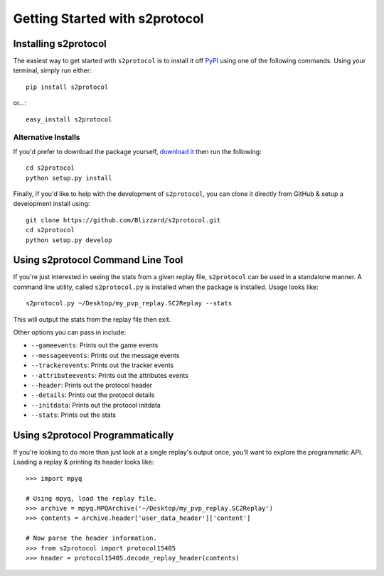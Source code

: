 .. ref-gettingstarted

===============================
Getting Started with s2protocol
===============================


Installing s2protocol
=====================

The easiest way to get started with ``s2protocol`` is to install it off `PyPI`_
using one of the following commands. Using your terminal, simply run either::

    pip install s2protocol

or...::

    easy_install s2protocol

.. _`PyPI`: https://pypi.python.org/pypi/s2protocol


Alternative Installs
--------------------

If you'd prefer to download the package yourself, `download it`_ then run the
following::

    cd s2protocol
    python setup.py install

Finally, if you'd like to help with the development of ``s2protocol``, you can
clone it directly from GitHub & setup a development install using::

    git clone https://github.com/Blizzard/s2protocol.git
    cd s2protocol
    python setup.py develop

.. _`download it`: https://github.com/Blizzard/s2protocol/archive/master.zip


Using s2protocol Command Line Tool
==================================

If you're just interested in seeing the stats from a given replay file,
``s2protocol`` can be used in a standalone manner. A command line utility,
called ``s2protocol.py`` is installed when the package is installed. Usage
looks like::

    s2protocol.py ~/Desktop/my_pvp_replay.SC2Replay --stats

This will output the stats from the replay file then exit.

Other options you can pass in include:

* ``--gameevents``: Prints out the game events
* ``--messageevents``: Prints out the message events
* ``--trackerevents``: Prints out the tracker events
* ``--attributeevents``: Prints out the attributes events
* ``--header``: Prints out the protocol header
* ``--details``: Prints out the protocol details
* ``--initdata``: Prints out the protocol initdata
* ``--stats``: Prints out the stats


Using s2protocol Programmatically
=================================

If you're looking to do more than just look at a single replay's output once,
you'll want to explore the programmatic API. Loading a replay & printing its
header looks like::

    >>> import mpyq

    # Using mpyq, load the replay file.
    >>> archive = mpyq.MPQArchive('~/Desktop/my_pvp_replay.SC2Replay')
    >>> contents = archive.header['user_data_header']['content']

    # Now parse the header information.
    >>> from s2protocol import protocol15405
    >>> header = protocol15405.decode_replay_header(contents)
